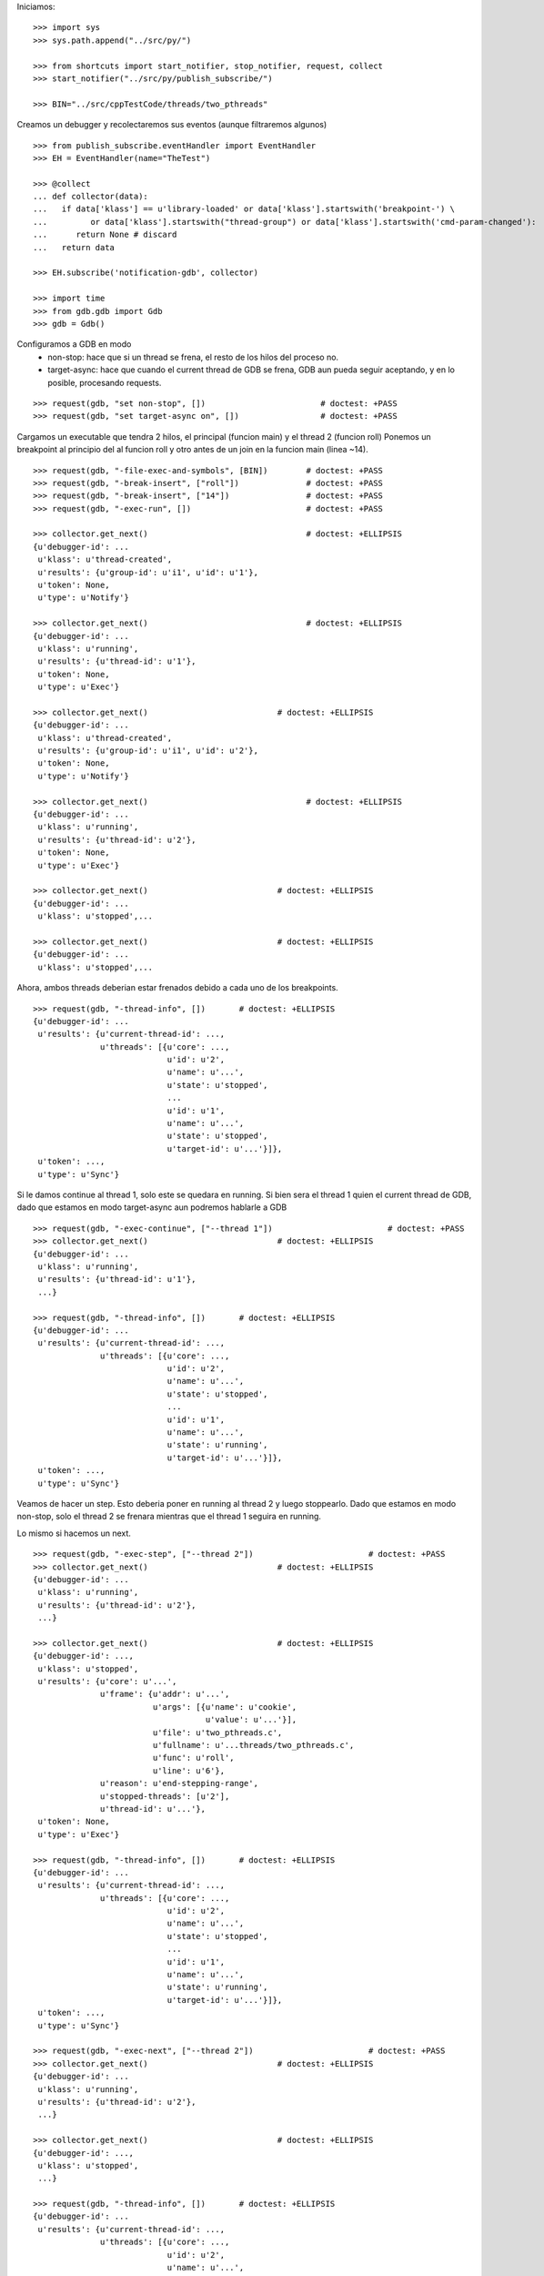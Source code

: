 Iniciamos:

::

   >>> import sys
   >>> sys.path.append("../src/py/")

   >>> from shortcuts import start_notifier, stop_notifier, request, collect
   >>> start_notifier("../src/py/publish_subscribe/")

   >>> BIN="../src/cppTestCode/threads/two_pthreads"

Creamos un debugger y recolectaremos sus eventos (aunque filtraremos algunos)

::

   >>> from publish_subscribe.eventHandler import EventHandler
   >>> EH = EventHandler(name="TheTest")
   
   >>> @collect
   ... def collector(data):
   ...   if data['klass'] == u'library-loaded' or data['klass'].startswith('breakpoint-') \
   ...         or data['klass'].startswith("thread-group") or data['klass'].startswith('cmd-param-changed'):
   ...      return None # discard
   ...   return data
   
   >>> EH.subscribe('notification-gdb', collector)

   >>> import time
   >>> from gdb.gdb import Gdb
   >>> gdb = Gdb()


Configuramos a GDB en modo 
    - non-stop: hace que si un thread se frena, el resto de los hilos del proceso no.
    - target-async: hace que cuando el current thread de GDB se frena, GDB aun pueda seguir
      aceptando, y en lo posible, procesando requests.

::

   >>> request(gdb, "set non-stop", [])                        # doctest: +PASS
   >>> request(gdb, "set target-async on", [])                 # doctest: +PASS

Cargamos un executable que tendra 2 hilos, el principal (funcion main) y el thread 2 (funcion roll)
Ponemos un breakpoint al principio del al funcion roll y otro antes de un join en la funcion
main (linea ~14).

::

   >>> request(gdb, "-file-exec-and-symbols", [BIN])        # doctest: +PASS
   >>> request(gdb, "-break-insert", ["roll"])              # doctest: +PASS
   >>> request(gdb, "-break-insert", ["14"])                # doctest: +PASS
   >>> request(gdb, "-exec-run", [])                        # doctest: +PASS
   
   >>> collector.get_next()                                 # doctest: +ELLIPSIS
   {u'debugger-id': ...
    u'klass': u'thread-created',
    u'results': {u'group-id': u'i1', u'id': u'1'},
    u'token': None,
    u'type': u'Notify'}

   >>> collector.get_next()                                 # doctest: +ELLIPSIS
   {u'debugger-id': ...
    u'klass': u'running',
    u'results': {u'thread-id': u'1'},
    u'token': None,
    u'type': u'Exec'}
   
   >>> collector.get_next()                           # doctest: +ELLIPSIS
   {u'debugger-id': ...
    u'klass': u'thread-created',
    u'results': {u'group-id': u'i1', u'id': u'2'},
    u'token': None,
    u'type': u'Notify'}
   
   >>> collector.get_next()                                 # doctest: +ELLIPSIS
   {u'debugger-id': ...
    u'klass': u'running',
    u'results': {u'thread-id': u'2'},
    u'token': None,
    u'type': u'Exec'}

   >>> collector.get_next()                           # doctest: +ELLIPSIS
   {u'debugger-id': ...
    u'klass': u'stopped',...
   
   >>> collector.get_next()                           # doctest: +ELLIPSIS
   {u'debugger-id': ...
    u'klass': u'stopped',...

Ahora, ambos threads deberian estar frenados debido a cada uno de los breakpoints.

::

   >>> request(gdb, "-thread-info", [])       # doctest: +ELLIPSIS
   {u'debugger-id': ...
    u'results': {u'current-thread-id': ...,
                 u'threads': [{u'core': ...,
                               u'id': u'2',
                               u'name': u'...',
                               u'state': u'stopped',
                               ...
                               u'id': u'1',
                               u'name': u'...',
                               u'state': u'stopped',
                               u'target-id': u'...'}]},
    u'token': ...,
    u'type': u'Sync'}

Si le damos continue al thread 1, solo este se quedara en running.
Si bien sera el thread 1 quien el current thread de GDB, dado que estamos en modo target-async
aun podremos hablarle a GDB

::

   >>> request(gdb, "-exec-continue", ["--thread 1"])                        # doctest: +PASS
   >>> collector.get_next()                           # doctest: +ELLIPSIS
   {u'debugger-id': ...
    u'klass': u'running',
    u'results': {u'thread-id': u'1'},
    ...}
   
   >>> request(gdb, "-thread-info", [])       # doctest: +ELLIPSIS
   {u'debugger-id': ...
    u'results': {u'current-thread-id': ...,
                 u'threads': [{u'core': ...,
                               u'id': u'2',
                               u'name': u'...',
                               u'state': u'stopped',
                               ...
                               u'id': u'1',
                               u'name': u'...',
                               u'state': u'running',
                               u'target-id': u'...'}]},
    u'token': ...,
    u'type': u'Sync'}

Veamos de hacer un step. Esto deberia poner en running al thread 2 y luego stoppearlo.
Dado que estamos en modo non-stop, solo el thread 2 se frenara mientras que el thread 1
seguira en running.

Lo mismo si hacemos un next.

::

   >>> request(gdb, "-exec-step", ["--thread 2"])                        # doctest: +PASS
   >>> collector.get_next()                           # doctest: +ELLIPSIS
   {u'debugger-id': ...
    u'klass': u'running',
    u'results': {u'thread-id': u'2'},
    ...}

   >>> collector.get_next()                           # doctest: +ELLIPSIS
   {u'debugger-id': ...,
    u'klass': u'stopped',
    u'results': {u'core': u'...',
                 u'frame': {u'addr': u'...',
                            u'args': [{u'name': u'cookie',
                                       u'value': u'...'}],
                            u'file': u'two_pthreads.c',
                            u'fullname': u'...threads/two_pthreads.c',
                            u'func': u'roll',
                            u'line': u'6'},
                 u'reason': u'end-stepping-range',
                 u'stopped-threads': [u'2'],
                 u'thread-id': u'...'},
    u'token': None,
    u'type': u'Exec'}
   
   >>> request(gdb, "-thread-info", [])       # doctest: +ELLIPSIS
   {u'debugger-id': ...
    u'results': {u'current-thread-id': ...,
                 u'threads': [{u'core': ...,
                               u'id': u'2',
                               u'name': u'...',
                               u'state': u'stopped',
                               ...
                               u'id': u'1',
                               u'name': u'...',
                               u'state': u'running',
                               u'target-id': u'...'}]},
    u'token': ...,
    u'type': u'Sync'}

   >>> request(gdb, "-exec-next", ["--thread 2"])                        # doctest: +PASS
   >>> collector.get_next()                           # doctest: +ELLIPSIS
   {u'debugger-id': ...
    u'klass': u'running',
    u'results': {u'thread-id': u'2'},
    ...}

   >>> collector.get_next()                           # doctest: +ELLIPSIS
   {u'debugger-id': ...,
    u'klass': u'stopped',
    ...}
   
   >>> request(gdb, "-thread-info", [])       # doctest: +ELLIPSIS
   {u'debugger-id': ...
    u'results': {u'current-thread-id': ...,
                 u'threads': [{u'core': ...,
                               u'id': u'2',
                               u'name': u'...',
                               u'state': u'stopped',
                               ...
                               u'id': u'1',
                               u'name': u'...',
                               u'state': u'running',
                               u'target-id': u'...'}]},
    u'token': ...,
    u'type': u'Sync'}
   
A pesar de que el thread 1 sigue corriendo, lo podemos interrumpir:

::

   >>> request(gdb, "-exec-interrupt", ["--thread 1"])                        # doctest: +PASS
   >>> collector.get_next()                           # doctest: +ELLIPSIS
   {u'debugger-id': ...,
    u'klass': u'stopped',
    u'results': {u'core': u'...',
                 u'frame': {u'addr': u'0x...',
                            u'args': [],
                            u'func': u'...'},
                 u'reason': u'signal-received',
                 u'signal-meaning': u'Signal 0',
                 u'signal-name': u'0',
                 u'stopped-threads': [u'1'],
                 u'thread-id': u'...'},
    u'token': None,
    u'type': u'Exec'}

   >>> request(gdb, "-thread-info", [])       # doctest: +ELLIPSIS
   {u'debugger-id': ...
    u'results': {u'current-thread-id': ...,
                 u'threads': [{u'core': ...,
                               u'id': u'2',
                               u'name': u'...',
                               u'state': u'stopped',
                               ...
                               u'id': u'1',
                               u'name': u'...',
                               u'state': u'stopped',
                               u'target-id': u'...'}]},
    u'token': ...,
    u'type': u'Sync'}

Podemos ahora darle un continue a ambos threads. Asi, el proceso terminara.

::

   >>> request(gdb, "-exec-continue", ["--all"])                        # doctest: +PASS
   >>> collector.get_next()                           # doctest: +ELLIPSIS
   {u'debugger-id': ...,
    u'klass': u'running',
    ...}

   >>> collector.get_next()                           # doctest: +ELLIPSIS
   {u'debugger-id': ...,
    u'klass': u'running',
    ...}

   >>> collector.get_next()                           # doctest: +ELLIPSIS
   {u'debugger-id': ...,
    u'klass': u'thread-exited',
    ...}

   >>> collector.get_next()                           # doctest: +ELLIPSIS
   {u'debugger-id': ...,
    u'klass': u'thread-exited',
    ...}

   >>> collector.get_next()                           # doctest: +ELLIPSIS
   {u'debugger-id': ...,
    u'klass': u'stopped',
    u'results': {u'exit-code': u'01', u'reason': u'exited'},
    u'token': None,
    u'type': u'Exec'}

En general, los comandos next, continue, step reciben parametros que definen sobre que thread(s)
actuan.
Estos son:
  --thread T
  --thread-group TG
  --all
Ver la documentacion y el codigo de la funcion  mi_cmd_execute de GDB.
Este es un extracto:

    - "Cannot specify --thread-group together with --all"
    - "Cannot specify --thread together with --all"
    - "Cannot specify --thread together with --thread-group"
    - "Cannot specify --frame without --thread"

    "if --thread-group option identifies
     an inferior with multiple threads, then a random one will be
     picked.  This is not a problem -- frontend should always
     provide --thread if it wishes to operate on a specific
     thread."

::

   >>> gdb.shutdown()
   0

   >>> stop_notifier("../src/py/publish_subscribe/")

